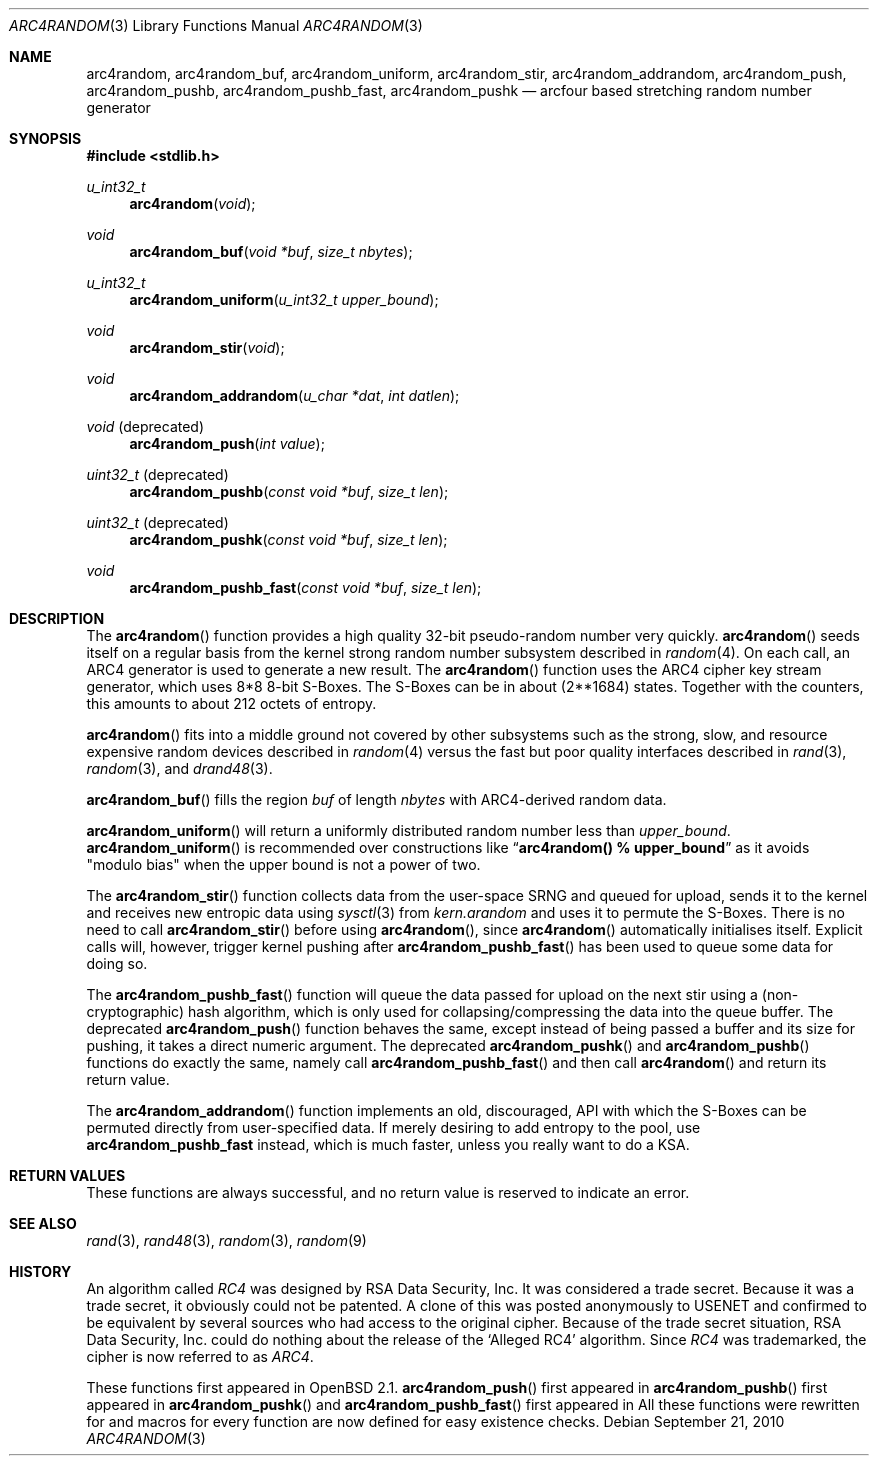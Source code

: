 .\" $MirOS: src/lib/libc/crypt/arc4random.3,v 1.15 2010/09/21 19:38:21 tg Exp $
.\" $OpenBSD: arc4random.3,v 1.27 2008/12/23 18:31:02 deraadt Exp $
.\"
.\" Copyright (c) 2010
.\"	Thorsten Glaser <tg@mirbsd.de>
.\" Copyright 1997 Niels Provos <provos@physnet.uni-hamburg.de>
.\" All rights reserved.
.\"
.\" Redistribution and use in source and binary forms, with or without
.\" modification, are permitted provided that the following conditions
.\" are met:
.\" 1. Redistributions of source code must retain the above copyright
.\"    notice, this list of conditions and the following disclaimer.
.\" 2. Redistributions in binary form must reproduce the above copyright
.\"    notice, this list of conditions and the following disclaimer in the
.\"    documentation and/or other materials provided with the distribution.
.\" 3. All advertising materials mentioning features or use of this software
.\"    must display the following acknowledgement:
.\"      This product includes software developed by Niels Provos.
.\" 4. The name of the author may not be used to endorse or promote products
.\"    derived from this software without specific prior written permission.
.\"
.\" THIS SOFTWARE IS PROVIDED BY THE AUTHOR ``AS IS'' AND ANY EXPRESS OR
.\" IMPLIED WARRANTIES, INCLUDING, BUT NOT LIMITED TO, THE IMPLIED WARRANTIES
.\" OF MERCHANTABILITY AND FITNESS FOR A PARTICULAR PURPOSE ARE DISCLAIMED.
.\" IN NO EVENT SHALL THE AUTHOR BE LIABLE FOR ANY DIRECT, INDIRECT,
.\" INCIDENTAL, SPECIAL, EXEMPLARY, OR CONSEQUENTIAL DAMAGES (INCLUDING, BUT
.\" NOT LIMITED TO, PROCUREMENT OF SUBSTITUTE GOODS OR SERVICES; LOSS OF USE,
.\" DATA, OR PROFITS; OR BUSINESS INTERRUPTION) HOWEVER CAUSED AND ON ANY
.\" THEORY OF LIABILITY, WHETHER IN CONTRACT, STRICT LIABILITY, OR TORT
.\" (INCLUDING NEGLIGENCE OR OTHERWISE) ARISING IN ANY WAY OUT OF THE USE OF
.\" THIS SOFTWARE, EVEN IF ADVISED OF THE POSSIBILITY OF SUCH DAMAGE.
.\"
.Dd $Mdocdate: September 21 2010 $
.Dt ARC4RANDOM 3
.Os
.Sh NAME
.Nm arc4random ,
.Nm arc4random_buf ,
.Nm arc4random_uniform ,
.Nm arc4random_stir ,
.Nm arc4random_addrandom ,
.Nm arc4random_push ,
.Nm arc4random_pushb ,
.Nm arc4random_pushb_fast ,
.Nm arc4random_pushk
.Nd arcfour based stretching random number generator
.Sh SYNOPSIS
.Fd #include <stdlib.h>
.Ft u_int32_t
.Fn arc4random "void"
.Ft void
.Fn arc4random_buf "void *buf" "size_t nbytes"
.Ft u_int32_t
.Fn arc4random_uniform "u_int32_t upper_bound"
.Ft void
.Fn arc4random_stir "void"
.Ft void
.Fn arc4random_addrandom "u_char *dat" "int datlen"
.Ft void
.Pq deprecated
.Fn arc4random_push "int value"
.Ft uint32_t
.Pq deprecated
.Fn arc4random_pushb "const void *buf" "size_t len"
.Ft uint32_t
.Pq deprecated
.Fn arc4random_pushk "const void *buf" "size_t len"
.Ft void
.Fn arc4random_pushb_fast "const void *buf" "size_t len"
.Sh DESCRIPTION
The
.Fn arc4random
function provides a high quality 32-bit pseudo-random
number very quickly.
.Fn arc4random
seeds itself on a regular basis from the kernel strong random number
subsystem described in
.Xr random 4 .
On each call, an ARC4 generator is used to generate a new result.
The
.Fn arc4random
function uses the ARC4 cipher key stream generator,
which uses 8*8 8-bit S-Boxes.
The S-Boxes can be in about (2**1684) states.
Together with the counters, this amounts to about 212 octets of entropy.
.Pp
.Fn arc4random
fits into a middle ground not covered by other subsystems such as
the strong, slow, and resource expensive random
devices described in
.Xr random 4
versus the fast but poor quality interfaces described in
.Xr rand 3 ,
.Xr random 3 ,
and
.Xr drand48 3 .
.Pp
.Fn arc4random_buf
fills the region
.Fa buf
of length
.Fa nbytes
with ARC4-derived random data.
.Pp
.Fn arc4random_uniform
will return a uniformly distributed random number less than
.Fa upper_bound .
.Fn arc4random_uniform
is recommended over constructions like
.Dq Li arc4random() % upper_bound
as it avoids "modulo bias" when the upper bound is not a power of two.
.Pp
The
.Fn arc4random_stir
function collects data from the user-space SRNG and queued for upload,
sends it to the kernel and receives new entropic data using
.Xr sysctl 3
from
.Va kern.arandom
and uses it to permute the S-Boxes.
There is no need to call
.Fn arc4random_stir
before using
.Fn arc4random ,
since
.Fn arc4random
automatically initialises itself.
Explicit calls will, however, trigger kernel pushing after
.Fn arc4random_pushb_fast
has been used to queue some data for doing so.
.Pp
The
.Fn arc4random_pushb_fast
function will queue the data passed for upload on the
next stir using a (non-cryptographic) hash algorithm, which is only
used for collapsing/compressing the data into the queue buffer.
The deprecated
.Fn arc4random_push
function behaves the same, except instead of being passed a buffer
and its size for pushing, it takes a direct numeric argument.
The deprecated
.Fn arc4random_pushk
and
.Fn arc4random_pushb
functions do exactly the same, namely call
.Fn arc4random_pushb_fast
and then call
.Fn arc4random
and return its return value.
.Pp
The
.Fn arc4random_addrandom
function implements an old, discouraged, API with which the S-Boxes
can be permuted directly from user-specified data.
If merely desiring to add entropy to the pool, use
.Nm arc4random_pushb_fast
instead, which is much faster, unless you really want to do a KSA.
.Sh RETURN VALUES
These functions are always successful, and no return value is
reserved to indicate an error.
.Sh SEE ALSO
.Xr rand 3 ,
.Xr rand48 3 ,
.Xr random 3 ,
.Xr random 9
.Sh HISTORY
An algorithm called
.Pa RC4
was designed by RSA Data Security, Inc.
It was considered a trade secret.
Because it was a trade secret, it obviously could not be patented.
A clone of this was posted anonymously to USENET and confirmed to
be equivalent by several sources who had access to the original cipher.
Because of the trade secret situation, RSA Data Security, Inc. could
do nothing about the release of the
.Ql Alleged RC4
algorithm.
Since
.Pa RC4
was trademarked, the cipher is now referred to as
.Pa ARC4 .
.Pp
These functions first appeared in
.Ox 2.1 .
.Fn arc4random_push
first appeared in
.Mx 8 .
.Fn arc4random_pushb
first appeared in
.Mx 10 .
.Fn arc4random_pushk
and
.Fn arc4random_pushb_fast
first appeared in
.Mx 11 .
All these functions were rewritten for
.Mx 11
and macros for every function are now defined for easy existence checks.

